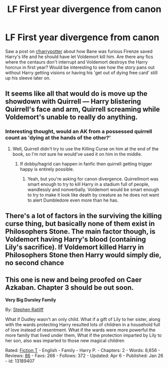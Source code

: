 #+TITLE: LF First year divergence from canon

* LF First year divergence from canon
:PROPERTIES:
:Author: EccyFD1
:Score: 10
:DateUnix: 1567000318.0
:DateShort: 2019-Aug-28
:FlairText: Request
:END:
Saw a post on [[/r/harrypotter][r/harrypotter]] about how Bane was furious Firenze saved Harry's life and he should have let Voldemort kill him. Are there any fics where the centaurs don't interrupt and Voldemort destroys the Harry horcrux in first year? Would be interesting to see how the story pans out without Harry getting visions or having his 'get out of dying free card' still up his sleeve later on.


** It seems like all that would do is move up the showdown with Quirrell --- Harry blistering Quirrell's face and arm, Quirrell screaming while Voldemort's unable to really do anything.
:PROPERTIES:
:Author: FitzDizzyspells
:Score: 6
:DateUnix: 1567003885.0
:DateShort: 2019-Aug-28
:END:

*** Interesting thought, would an AK from a possessed quirrell count as 'dying at the hands of the other?'
:PROPERTIES:
:Author: EccyFD1
:Score: 3
:DateUnix: 1567004157.0
:DateShort: 2019-Aug-28
:END:

**** Well, Quirrell didn't try to use the Killing Curse on him at the end of the book, so I'm not sure he would've used it on him in the middle.
:PROPERTIES:
:Author: FitzDizzyspells
:Score: 2
:DateUnix: 1567004366.0
:DateShort: 2019-Aug-28
:END:

***** If dobby/hagrid can happen in fanfic then quirrell getting trigger happy is entirely possible.
:PROPERTIES:
:Author: EccyFD1
:Score: 2
:DateUnix: 1567004543.0
:DateShort: 2019-Aug-28
:END:

****** Yeah, but you're asking for canon divergence. Quirrellmort was smart enough to try to kill Harry in a stadium full of people, wandlessly and nonverbally. Voldemort would be smart enough to try to make it look like death by creature as he does not want to alert Dumbledore even more than he has.
:PROPERTIES:
:Author: Ash_Lestrange
:Score: 1
:DateUnix: 1567006712.0
:DateShort: 2019-Aug-28
:END:


** There's a lot of factors in the surviving the killing curse thing, but basically none of them exist in Philosophers Stone. The main factor though, is Voldemort having Harry's blood (containing Lily's sacrifice). If Voldemort killed Harry in Philosophers Stone then Harry would simply die, no second chance
:PROPERTIES:
:Author: TheCuddlyCanons
:Score: 1
:DateUnix: 1567024220.0
:DateShort: 2019-Aug-29
:END:


** This one is new and being proofed on Caer Azkaban. Chapter 3 should be out soon.

*Very Big Dursley Family*

By: [[https://www.fanfiction.net/u/62350/Stephen-Ratliff][Stephen Ratliff]]

What if Dudley wasn't an only child. What if a gift of Lily to her sister, along with the wards protecting Harry resulted lots of children in a household full of love instead of resentment. What if the wards were more powerful the more family that lived under them, What if the protection imparted by Lily to her son, also was imparted to those new magical children

Rated: [[https://www.fictionratings.com/][Fiction T]] - English - Family - Harry P. - Chapters: 2 - Words: 8,656 - Reviews: [[https://www.fanfiction.net/r/13189407/][86]] - Favs: 268 - Follows: 372 - Updated: Apr 6 - Published: Jan 26 - id: 13189407
:PROPERTIES:
:Author: Jonn_Wolfe
:Score: 1
:DateUnix: 1567050140.0
:DateShort: 2019-Aug-29
:END:
